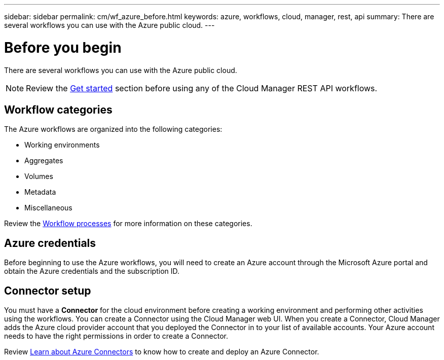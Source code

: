 ---
sidebar: sidebar
permalink: cm/wf_azure_before.html
keywords: azure, workflows, cloud, manager, rest, api
summary: There are several workflows you can use with the Azure public cloud.
---

= Before you begin
:hardbreaks:
:nofooter:
:icons: font
:linkattrs:
:imagesdir: ./media/

[.lead]
There are several workflows you can use with the Azure public cloud.

[NOTE]
Review the link:getting_started.html[Get started] section before using any of the Cloud Manager REST API workflows.

== Workflow categories
The Azure workflows are organized into the following categories:

* Working environments
* Aggregates
* Volumes
* Metadata
* Miscellaneous

Review the link:workflow_processes.html#2-functional-category[Workflow processes] for more information on these categories.

== Azure credentials
Before beginning to use the Azure workflows, you will need to create an Azure account through the Microsoft Azure portal and obtain the Azure credentials and the  subscription ID.

== Connector setup

You must have a *Connector* for the cloud environment before creating a working environment and performing other activities using the workflows. You can create a Connector using the Cloud Manager web UI. When you create a Connector, Cloud Manager adds the Azure cloud provider account that you deployed the Connector in to your list of available accounts. Your Azure account needs to have the right permissions in order to create a Connector.

Review https://docs.netapp.com/us-en/occm/task_creating_connectors_azure.html[Learn about Azure Connectors] to know how to create and deploy an Azure Connector.
